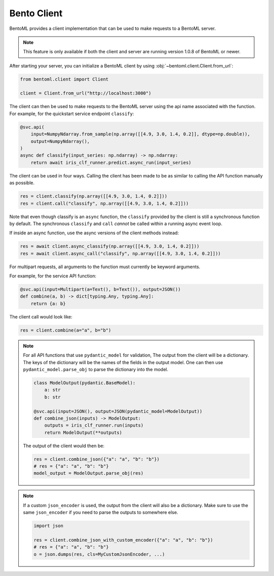 ============
Bento Client
============

BentoML provides a client implementation that can be used to make requests to a BentoML server.

.. note:: This feature is only available if both the client and server are running version 1.0.8 of
   BentoML or newer.

After starting your server, you can initialize a BentoML client by using :obj:`~bentoml.client.Client.from_url`:

.. code-block:: python

    from bentoml.client import Client

    client = Client.from_url("http://localhost:3000")

The client can then be used to make requests to the BentoML server using the api name associated
with the function. For example, for the quickstart service endpoint ``classify``:

.. code-block:: python

    @svc.api(
        input=NumpyNdarray.from_sample(np.array([[4.9, 3.0, 1.4, 0.2]], dtype=np.double)),
        output=NumpyNdarray(),
    )
    async def classify(input_series: np.ndarray) -> np.ndarray:
        return await iris_clf_runner.predict.async_run(input_series)

The client can be used in four ways. Calling the client has been made to be as similar to calling
the API function manually as possible.

.. code-block:: python

    res = client.classify(np.array([[4.9, 3.0, 1.4, 0.2]]))
    res = client.call("classify", np.array([[4.9, 3.0, 1.4, 0.2]]))



Note that even though classify is an ``async`` function, the ``classify`` provided by the client is
still a synchronous function by default. The synchronous ``classify`` and ``call`` *cannot* be
called within a running async event loop.

If inside an async function, use the async versions of the client methods instead:

.. code-block:: python

    res = await client.async_classify(np.array([[4.9, 3.0, 1.4, 0.2]]))
    res = await client.async_call("classify", np.array([[4.9, 3.0, 1.4, 0.2]]))


For multipart requests, all arguments to the function must currently be keyword arguments.

For example, for the service API function:

.. code-block:: python

    @svc.api(input=Multipart(a=Text(), b=Text()), output=JSON())
    def combine(a, b) -> dict[typing.Any, typing.Any]:
        return {a: b}

The client call would look like:

.. code-block:: python

    res = client.combine(a="a", b="b")

.. note:: 

   For all API functions that use ``pydantic_model`` for validation, The output from the client will
   be a dictionary. The keys of the dictionary will be the names of the fields in the output model.
   One can then use ``pydantic_model.parse_obj`` to parse the dictionary into the model.

   .. code-block:: python

      class ModelOutput(pydantic.BaseModel):
          a: str
          b: str

      @svc.api(input=JSON(), output=JSON(pydantic_model=ModelOutput))
      def combine_json(inputs) -> ModelOutput:
          outputs = iris_clf_runner.run(inputs)
          return ModelOutput(**outputs)

   The output of the client would then be:

   .. code-block:: python

      res = client.combine_json({"a": "a", "b": "b"})
      # res = {"a": "a", "b": "b"}
      model_output = ModelOutput.parse_obj(res)

.. note::

   If a custom ``json_encoder`` is used, the output from the client will also be a dictionary. Make sure 
   to use the same ``json_encoder`` if you need to parse the outputs to somewhere else.

   .. code-block:: python

      import json

      res = client.combine_json_with_custom_encoder({"a": "a", "b": "b"})
      # res = {"a": "a", "b": "b"}
      o = json.dumps(res, cls=MyCustomJsonEncoder, ...)
